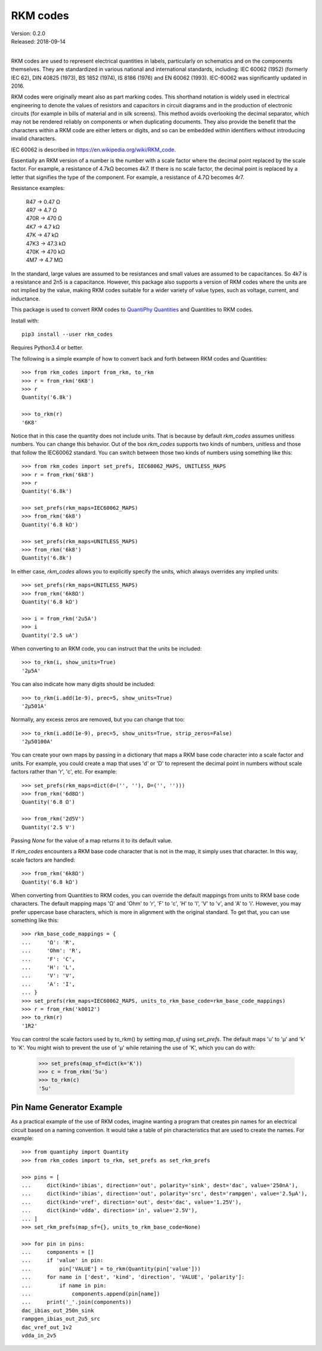 .. initialize RKM codes

    >>> from rkm_codes import set_prefs
    >>> set_prefs(rkm_maps=None, units_to_rkm_base_code=None, map_sf=None)

RKM codes
=========

| Version: 0.2.0
| Released: 2018-09-14
|

.. image:: https://img.shields.io/travis/KenKundert/rkm_codes/master.svg
    :target: https://travis-ci.org/KenKundert/rkm_codes

.. image:: https://img.shields.io/coveralls/KenKundert/rkm_codes.svg
    :target: https://coveralls.io/r/KenKundert/rkm_codes

.. image:: https://img.shields.io/pypi/v/rkm_codes.svg
    :target: https://pypi.python.org/pypi/rkm_codes

.. image:: https://img.shields.io/pypi/pyversions/rkm_codes.svg
    :target: https://pypi.python.org/pypi/rkm_codes/

RKM codes are used to represent electrical quantities in labels, particularly on
schematics and on the components themselves.  They are standardized in various
national and international standards, including: IEC 60062 (1952) (formerly IEC 62),
DIN 40825 (1973), BS 1852 (1974), IS 8186 (1976) and EN 60062 (1993).
IEC-60062 was significantly updated in 2016.

RKM codes were originally meant also as part marking codes.  This shorthand
notation is widely used in electrical engineering to denote the values of
resistors and capacitors in circuit diagrams and in the production of electronic
circuits (for example in bills of material and in silk screens). This method
avoids overlooking the decimal separator, which may not be rendered reliably on
components or when duplicating documents.  They also provide the benefit that
the characters within a RKM code are either letters or digits, and so can be
embedded within identifiers without introducing invalid characters.

IEC 60062 is described in https://en.wikipedia.org/wiki/RKM_code.

Essentially an RKM version of a number is the number with a scale factor where
the decimal point replaced by the scale factor. For example, a resistance of
4.7kΩ becomes 4k7. If there is no scale factor, the decimal point is replaced by
a letter that signifies the type of the component.  For example, a resistance of
4.7Ω becomes 4r7.

Resistance examples:

    | R47 → 0.47 Ω
    | 4R7 → 4.7 Ω
    | 470R → 470 Ω
    | 4K7 → 4.7 kΩ
    | 47K → 47 kΩ
    | 47K3 → 47.3 kΩ
    | 470K → 470 kΩ
    | 4M7 → 4.7 MΩ

In the standard, large values are assumed to be resistances and small values are
assumed to be capacitances.  So 4k7 is a resistance and 2n5 is a capacitance.
However, this package also supports a version of RKM codes where the units are
not implied by the value, making RKM codes suitable for a wider variety of value
types, such as voltage, current, and inductance.

This package is used to convert RKM codes to `QuantiPhy Quantities 
<https://quantiphy.readthedocs.io>`_ and Quantities to RKM codes.

Install with::

    pip3 install --user rkm_codes

Requires Python3.4 or better.

The following is a simple example of how to convert back and forth between RKM 
codes and Quantities::

    >>> from rkm_codes import from_rkm, to_rkm
    >>> r = from_rkm('6K8')
    >>> r
    Quantity('6.8k')

    >>> to_rkm(r)
    '6K8'

Notice that in this case the quantity does not include units. That is because by 
default *rkm_codes* assumes unitless numbers. You can change this behavior.  Out 
of the box *rkm_codes* supports two kinds of numbers, unitless and those that 
follow the IEC60062 standard. You can switch between those two kinds of numbers 
using something like this::

    >>> from rkm_codes import set_prefs, IEC60062_MAPS, UNITLESS_MAPS
    >>> r = from_rkm('6k8')
    >>> r
    Quantity('6.8k')

    >>> set_prefs(rkm_maps=IEC60062_MAPS)
    >>> from_rkm('6k8')
    Quantity('6.8 kΩ')

    >>> set_prefs(rkm_maps=UNITLESS_MAPS)
    >>> from_rkm('6k8')
    Quantity('6.8k')

In either case, *rkm_codes* allows you to explicitly specify the units, which 
always overrides any implied units::

    >>> set_prefs(rkm_maps=UNITLESS_MAPS)
    >>> from_rkm('6k8Ω')
    Quantity('6.8 kΩ')

    >>> i = from_rkm('2u5A')
    >>> i
    Quantity('2.5 uA')

When converting to an RKM code, you can instruct that the units be included::

    >>> to_rkm(i, show_units=True)
    '2μ5A'

You can also indicate how many digits should be included::

    >>> to_rkm(i.add(1e-9), prec=5, show_units=True)
    '2μ501A'

Normally, any excess zeros are removed, but you can change that too::

    >>> to_rkm(i.add(1e-9), prec=5, show_units=True, strip_zeros=False)
    '2μ50100A'

You can create your own maps by passing in a dictionary that maps a RKM base 
code character into a scale factor and units. For example, you could create 
a map that uses 'd' or 'D' to represent the decimal point in numbers without 
scale factors rather than 'r', 'c', etc.  For example::

    >>> set_prefs(rkm_maps=dict(d=('', ''), D=('', '')))
    >>> from_rkm('6d8Ω')
    Quantity('6.8 Ω')

    >>> from_rkm('2d5V')
    Quantity('2.5 V')

Passing *None* for the value of a map returns it to its default value.

If *rkm_codes* encounters a RKM base code character that is not in the map, it 
simply uses that character. In this way, scale factors are handled::

    >>> from_rkm('6k8Ω')
    Quantity('6.8 kΩ')

When converting from Quantities to RKM codes, you can override the default 
mappings from units to RKM base code characters. The default mapping maps 'Ω' 
and 'Ohm' to 'r', 'F' to 'c', 'H' to 'l', 'V' to 'v', and 'A' to 'i'.  However, 
you may prefer uppercase base characters, which is more in alignment with the 
original standard. To get that, you can use something like this::

    >>> rkm_base_code_mappings = {
    ...     'Ω': 'R',
    ...     'Ohm': 'R',
    ...     'F': 'C',
    ...     'H': 'L',
    ...     'V': 'V',
    ...     'A': 'I',
    ... }
    >>> set_prefs(rkm_maps=IEC60062_MAPS, units_to_rkm_base_code=rkm_base_code_mappings)
    >>> r = from_rkm('k0012')
    >>> to_rkm(r)
    '1R2'

You can control the scale factors used by to_rkm() by setting *map_sf* using 
*set_prefs*. The default maps 'u' to 'μ' and 'k' to 'K'. You might wish to 
prevent the use of 'μ' while retaining the use of 'K', which you can do with:

    >>> set_prefs(map_sf=dict(k='K'))
    >>> c = from_rkm('5u')
    >>> to_rkm(c)
    '5u'


Pin Name Generator Example
--------------------------

As a practical example of the use of RKM codes, imagine wanting a program that 
creates pin names for an electrical circuit based on a naming convention.  It 
would take a table of pin characteristics that are used to create the names.  
For example::

    >>> from quantiphy import Quantity
    >>> from rkm_codes import to_rkm, set_prefs as set_rkm_prefs

    >>> pins = [
    ...     dict(kind='ibias', direction='out', polarity='sink', dest='dac', value='250nA'),
    ...     dict(kind='ibias', direction='out', polarity='src', dest='rampgen', value='2.5μA'),
    ...     dict(kind='vref', direction='out', dest='dac', value='1.25V'),
    ...     dict(kind='vdda', direction='in', value='2.5V'),
    ... ]
    >>> set_rkm_prefs(map_sf={}, units_to_rkm_base_code=None)

    >>> for pin in pins:
    ...     components = []
    ...     if 'value' in pin:
    ...         pin['VALUE'] = to_rkm(Quantity(pin['value']))
    ...     for name in ['dest', 'kind', 'direction', 'VALUE', 'polarity']:
    ...         if name in pin:
    ...             components.append(pin[name])
    ...     print('_'.join(components))
    dac_ibias_out_250n_sink
    rampgen_ibias_out_2u5_src
    dac_vref_out_1v2
    vdda_in_2v5
